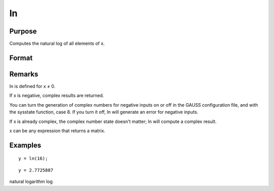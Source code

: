 
ln
==============================================

Purpose
----------------

Computes the natural log of all elements of x.

Format
----------------
.. function:: ln(x)

    :param x: 
    :type x: NxK matrix or N-dimensional array

    :returns: y (*NxK matrix or N-dimensional array*)         containing the natural log values of the
        elements of x.

Remarks
-------

ln is defined for x ≠ 0.

If x is negative, complex results are returned.

You can turn the generation of complex numbers for negative inputs on or
off in the GAUSS configuration file, and with the sysstate function,
case 8. If you turn it off, ln will generate an error for negative
inputs.

If x is already complex, the complex number state doesn't matter; ln
will compute a complex result.

x can be any expression that returns a matrix.


Examples
----------------

::

    y = ln(16);

::

    y = 2.7725887

.. seealso:: Functions :func:`log`

natural logarithm log
